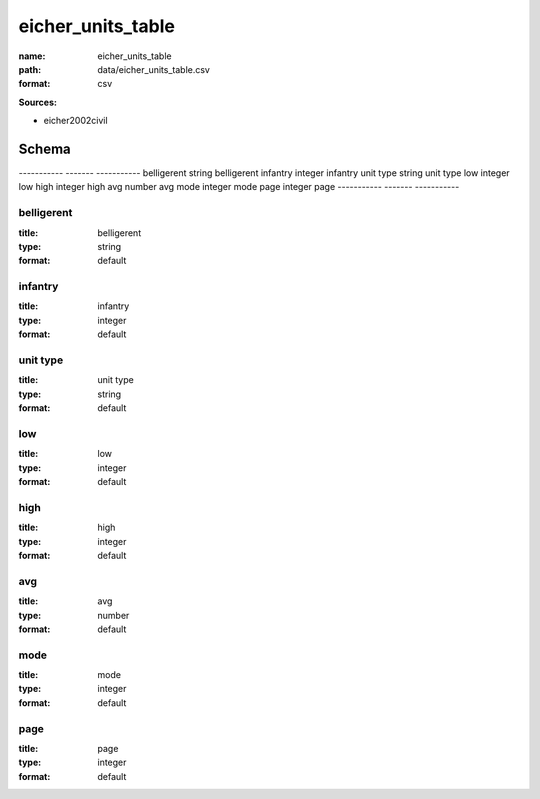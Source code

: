 ##################
eicher_units_table
##################

:name: eicher_units_table
:path: data/eicher_units_table.csv
:format: csv



**Sources:**

- eicher2002civil

Schema
======

-----------  -------  -----------
belligerent  string   belligerent
infantry     integer  infantry
unit type    string   unit type
low          integer  low
high         integer  high
avg          number   avg
mode         integer  mode
page         integer  page
-----------  -------  -----------

belligerent
-----------

:title: belligerent
:type: string
:format: default





       
infantry
--------

:title: infantry
:type: integer
:format: default





       
unit type
---------

:title: unit type
:type: string
:format: default





       
low
---

:title: low
:type: integer
:format: default





       
high
----

:title: high
:type: integer
:format: default





       
avg
---

:title: avg
:type: number
:format: default





       
mode
----

:title: mode
:type: integer
:format: default





       
page
----

:title: page
:type: integer
:format: default





       

